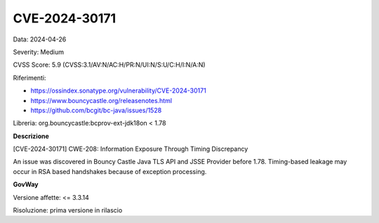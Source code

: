 .. _vulnerabilityManagement_securityAdvisory_2024_CVE-2024-30171:

CVE-2024-30171
~~~~~~~~~~~~~~~~~~~~~~~~~~~~~~~~~~~~~~~~~~~~~~~

Data: 2024-04-26

Severity: Medium

CVSS Score:  5.9 (CVSS:3.1/AV:N/AC:H/PR:N/UI:N/S:U/C:H/I:N/A:N)

Riferimenti:  

- `https://ossindex.sonatype.org/vulnerability/CVE-2024-30171 <https://ossindex.sonatype.org/vulnerability/CVE-2024-30171>`_
- `https://www.bouncycastle.org/releasenotes.html <https://www.bouncycastle.org/releasenotes.html#:~:text=during%20parameter%20evaluation.-,CVE%2D2024%2D30171,-%2D%20Possible%20timing%20based>`_
- `https://github.com/bcgit/bc-java/issues/1528 <https://github.com/bcgit/bc-java/issues/1528>`_

Libreria: org.bouncycastle:bcprov-ext-jdk18on < 1.78

**Descrizione**

[CVE-2024-30171] CWE-208: Information Exposure Through Timing Discrepancy

An issue was discovered in Bouncy Castle Java TLS API and JSSE Provider before 1.78. Timing-based leakage may occur in RSA based handshakes because of exception processing.


**GovWay**

Versione affette: <= 3.3.14

Risoluzione: prima versione in rilascio



